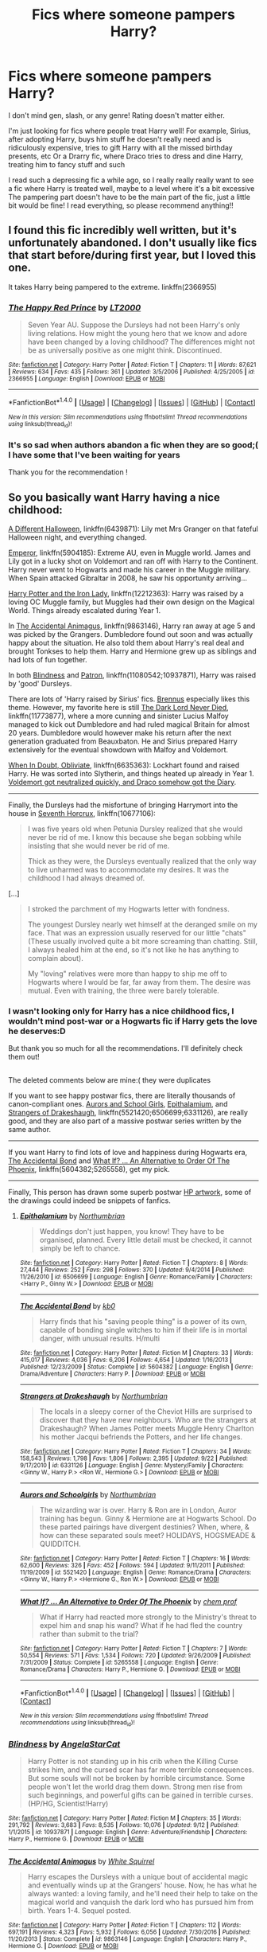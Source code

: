 #+TITLE: Fics where someone pampers Harry?

* Fics where someone pampers Harry?
:PROPERTIES:
:Author: lyb0818
:Score: 14
:DateUnix: 1508101915.0
:DateShort: 2017-Oct-16
:END:
I don't mind gen, slash, or any genre! Rating doesn't matter either.

I'm just looking for fics where people treat Harry well! For example, Sirius, after adopting Harry, buys him stuff he doesn't really need and is ridiculously expensive, tries to gift Harry with all the missed birthday presents, etc Or a Drarry fic, where Draco tries to dress and dine Harry, treating him to fancy stuff and such

I read such a depressing fic a while ago, so I really really really want to see a fic where Harry is treated well, maybe to a level where it's a bit excessive The pampering part doesn't have to be the main part of the fic, just a little bit would be fine! I read everything, so please recommend anything!!


** I found this fic incredibly well written, but it's unfortunately abandoned. I don't usually like fics that start before/during first year, but I loved this one.

It takes Harry being pampered to the extreme. linkffn(2366955)
:PROPERTIES:
:Author: maxxie10
:Score: 2
:DateUnix: 1508130046.0
:DateShort: 2017-Oct-16
:END:

*** [[http://www.fanfiction.net/s/2366955/1/][*/The Happy Red Prince/*]] by [[https://www.fanfiction.net/u/645857/LT2000][/LT2000/]]

#+begin_quote
  Seven Year AU. Suppose the Dursleys had not been Harry's only living relations. How might the young hero that we know and adore have been changed by a loving childhood? The differences might not be as universally positive as one might think. Discontinued.
#+end_quote

^{/Site/: [[http://www.fanfiction.net/][fanfiction.net]] *|* /Category/: Harry Potter *|* /Rated/: Fiction T *|* /Chapters/: 11 *|* /Words/: 87,621 *|* /Reviews/: 634 *|* /Favs/: 435 *|* /Follows/: 361 *|* /Updated/: 3/5/2006 *|* /Published/: 4/25/2005 *|* /id/: 2366955 *|* /Language/: English *|* /Download/: [[http://www.ff2ebook.com/old/ffn-bot/index.php?id=2366955&source=ff&filetype=epub][EPUB]] or [[http://www.ff2ebook.com/old/ffn-bot/index.php?id=2366955&source=ff&filetype=mobi][MOBI]]}

--------------

*FanfictionBot*^{1.4.0} *|* [[[https://github.com/tusing/reddit-ffn-bot/wiki/Usage][Usage]]] | [[[https://github.com/tusing/reddit-ffn-bot/wiki/Changelog][Changelog]]] | [[[https://github.com/tusing/reddit-ffn-bot/issues/][Issues]]] | [[[https://github.com/tusing/reddit-ffn-bot/][GitHub]]] | [[[https://www.reddit.com/message/compose?to=tusing][Contact]]]

^{/New in this version: Slim recommendations using/ ffnbot!slim! /Thread recommendations using/ linksub(thread_id)!}
:PROPERTIES:
:Author: FanfictionBot
:Score: 1
:DateUnix: 1508130057.0
:DateShort: 2017-Oct-16
:END:


*** It's so sad when authors abandon a fic when they are so good;( I have some that I've been waiting for years

Thank you for the recommendation !
:PROPERTIES:
:Author: lyb0818
:Score: 1
:DateUnix: 1508134413.0
:DateShort: 2017-Oct-16
:END:


** So you basically want Harry having a nice childhood:

[[https://www.fanfiction.net/s/6439871/1/A-Different-Halloween][A Different Halloween]], linkffn(6439871): Lily met Mrs Granger on that fateful Halloween night, and everything changed.

[[https://www.fanfiction.net/s/5904185/1/Emperor][Emperor]], linkffn(5904185): Extreme AU, even in Muggle world. James and Lily got in a lucky shot on Voldemort and ran off with Harry to the Continent. Harry never went to Hogwarts and made his career in the Muggle military. When Spain attacked Gibraltar in 2008, he saw his opportunity arriving...

[[https://www.fanfiction.net/s/12212363/1/Harry-Potter-and-The-Iron-Lady][Harry Potter and the Iron Lady]], linkffn(12212363): Harry was raised by a loving OC Muggle family, but Muggles had their own design on the Magical World. Things already escalated during Year 1.

In [[https://www.fanfiction.net/s/9863146/1/The-Accidental-Animagus][The Accidental Animagus]], linkffn(9863146), Harry ran away at age 5 and was picked by the Grangers. Dumbledore found out soon and was actually happy about the situation. He also told them about Harry's real deal and brought Tonkses to help them. Harry and Hermione grew up as siblings and had lots of fun together.

In both [[https://www.fanfiction.net/s/10937871/1/Blindness][Blindness]] and [[https://www.fanfiction.net/s/11080542/1/Patron][Patron]], linkffn(11080542;10937871), Harry was raised by 'good' Dursleys.

There are lots of 'Harry raised by Sirius' fics. [[https://www.fanfiction.net/u/4577618/Brennus][Brennus]] especially likes this theme. However, my favorite here is still [[https://www.fanfiction.net/s/11773877/1/The-Dark-Lord-Never-Died][The Dark Lord Never Died]], linkffn(11773877), where a more cunning and sinister Lucius Malfoy managed to kick out Dumbledore and had ruled magical Britain for almost 20 years. Dumbledore would however make his return after the next generation graduated from Beauxbaton. He and Sirius prepared Harry extensively for the eventual showdown with Malfoy and Voldemort.

[[https://www.fanfiction.net/s/6635363/1/When-In-Doubt-Obliviate][When In Doubt, Obliviate]], linkffn(6635363): Lockhart found and raised Harry. He was sorted into Slytherin, and things heated up already in Year 1. [[/spoiler][Voldemort got neutralized quickly, and Draco somehow got the Diary]].

--------------

Finally, the Dursleys had the misfortune of bringing Harrymort into the house in [[https://www.fanfiction.net/s/10677106/1/Seventh-Horcrux][Seventh Horcrux]], linkffn(10677106):

#+begin_quote
  I was five years old when Petunia Dursley realized that she would never be rid of me. I know this because she began sobbing while insisting that she would never be rid of me.

  Thick as they were, the Dursleys eventually realized that the only way to live unharmed was to accommodate my desires. It was the childhood I had always dreamed of.
#+end_quote

[...]

#+begin_quote
  I stroked the parchment of my Hogwarts letter with fondness.

  The youngest Dursley nearly wet himself at the deranged smile on my face. That was an expression usually reserved for our little "chats" (These usually involved quite a bit more screaming than chatting. Still, I always healed him at the end, so it's not like he has anything to complain about).

  My "loving" relatives were more than happy to ship me off to Hogwarts where I would be far, far away from them. The desire was mutual. Even with training, the three were barely tolerable.
#+end_quote
:PROPERTIES:
:Author: InquisitorCOC
:Score: 5
:DateUnix: 1508111516.0
:DateShort: 2017-Oct-16
:END:

*** I wasn't looking only for Harry has a nice childhood fics, I wouldn't mind post-war or a Hogwarts fic if Harry gets the love he deserves:D

But thank you so much for all the recommendations. I'll definitely check them out!

** 
   :PROPERTIES:
   :CUSTOM_ID: section
   :END:
The deleted comments below are mine:( they were duplicates
:PROPERTIES:
:Author: lyb0818
:Score: 2
:DateUnix: 1508134077.0
:DateShort: 2017-Oct-16
:END:

**** If you want to see happy postwar fics, there are literally thousands of canon-compliant ones. [[https://www.fanfiction.net/s/5521420/1/Aurors-and-Schoolgirls][Aurors and School Girls]], [[https://www.fanfiction.net/s/6506699/1/Epithalamium][Epithalamium]], and [[https://www.fanfiction.net/s/6331126/1/Strangers-at-Drakeshaugh][Strangers of Drakeshaugh]], linkffn(5521420;6506699;6331126), are really good, and they are also part of a massive postwar series written by the same author.

--------------

If you want Harry to find lots of love and happiness during Hogwarts era, [[https://www.fanfiction.net/s/5604382/1/The-Accidental-Bond][The Accidental Bond]] and [[https://www.fanfiction.net/s/5265558/1/What-If-An-Alternative-to-Order-Of-The-Phoenix][What If? ... An Alternative to Order Of The Phoenix]], linkffn(5604382;5265558), get my pick.

--------------

Finally, This person has drawn some superb postwar [[http://blvnk-art.tumblr.com/tagged/hp-art][HP artwork]], some of the drawings could indeed be snippets of fanfics.
:PROPERTIES:
:Author: InquisitorCOC
:Score: 2
:DateUnix: 1508164820.0
:DateShort: 2017-Oct-16
:END:

***** [[http://www.fanfiction.net/s/6506699/1/][*/Epithalamium/*]] by [[https://www.fanfiction.net/u/2132422/Northumbrian][/Northumbrian/]]

#+begin_quote
  Weddings don't just happen, you know! They have to be organised, planned. Every little detail must be checked, it cannot simply be left to chance.
#+end_quote

^{/Site/: [[http://www.fanfiction.net/][fanfiction.net]] *|* /Category/: Harry Potter *|* /Rated/: Fiction T *|* /Chapters/: 8 *|* /Words/: 27,444 *|* /Reviews/: 252 *|* /Favs/: 298 *|* /Follows/: 370 *|* /Updated/: 9/4/2014 *|* /Published/: 11/26/2010 *|* /id/: 6506699 *|* /Language/: English *|* /Genre/: Romance/Family *|* /Characters/: <Harry P., Ginny W.> *|* /Download/: [[http://www.ff2ebook.com/old/ffn-bot/index.php?id=6506699&source=ff&filetype=epub][EPUB]] or [[http://www.ff2ebook.com/old/ffn-bot/index.php?id=6506699&source=ff&filetype=mobi][MOBI]]}

--------------

[[http://www.fanfiction.net/s/5604382/1/][*/The Accidental Bond/*]] by [[https://www.fanfiction.net/u/1251524/kb0][/kb0/]]

#+begin_quote
  Harry finds that his "saving people thing" is a power of its own, capable of bonding single witches to him if their life is in mortal danger, with unusual results. H/multi
#+end_quote

^{/Site/: [[http://www.fanfiction.net/][fanfiction.net]] *|* /Category/: Harry Potter *|* /Rated/: Fiction M *|* /Chapters/: 33 *|* /Words/: 415,017 *|* /Reviews/: 4,036 *|* /Favs/: 6,206 *|* /Follows/: 4,654 *|* /Updated/: 1/16/2013 *|* /Published/: 12/23/2009 *|* /Status/: Complete *|* /id/: 5604382 *|* /Language/: English *|* /Genre/: Drama/Adventure *|* /Characters/: Harry P. *|* /Download/: [[http://www.ff2ebook.com/old/ffn-bot/index.php?id=5604382&source=ff&filetype=epub][EPUB]] or [[http://www.ff2ebook.com/old/ffn-bot/index.php?id=5604382&source=ff&filetype=mobi][MOBI]]}

--------------

[[http://www.fanfiction.net/s/6331126/1/][*/Strangers at Drakeshaugh/*]] by [[https://www.fanfiction.net/u/2132422/Northumbrian][/Northumbrian/]]

#+begin_quote
  The locals in a sleepy corner of the Cheviot Hills are surprised to discover that they have new neighbours. Who are the strangers at Drakeshaugh? When James Potter meets Muggle Henry Charlton his mother Jacqui befriends the Potters, and her life changes.
#+end_quote

^{/Site/: [[http://www.fanfiction.net/][fanfiction.net]] *|* /Category/: Harry Potter *|* /Rated/: Fiction T *|* /Chapters/: 34 *|* /Words/: 158,543 *|* /Reviews/: 1,798 *|* /Favs/: 1,806 *|* /Follows/: 2,395 *|* /Updated/: 9/22 *|* /Published/: 9/17/2010 *|* /id/: 6331126 *|* /Language/: English *|* /Genre/: Mystery/Family *|* /Characters/: <Ginny W., Harry P.> <Ron W., Hermione G.> *|* /Download/: [[http://www.ff2ebook.com/old/ffn-bot/index.php?id=6331126&source=ff&filetype=epub][EPUB]] or [[http://www.ff2ebook.com/old/ffn-bot/index.php?id=6331126&source=ff&filetype=mobi][MOBI]]}

--------------

[[http://www.fanfiction.net/s/5521420/1/][*/Aurors and Schoolgirls/*]] by [[https://www.fanfiction.net/u/2132422/Northumbrian][/Northumbrian/]]

#+begin_quote
  The wizarding war is over. Harry & Ron are in London, Auror training has begun. Ginny & Hermione are at Hogwarts School. Do these parted pairings have divergent destinies? When, where, & how can these separated souls meet? HOLIDAYS, HOGSMEADE & QUIDDITCH.
#+end_quote

^{/Site/: [[http://www.fanfiction.net/][fanfiction.net]] *|* /Category/: Harry Potter *|* /Rated/: Fiction T *|* /Chapters/: 16 *|* /Words/: 62,600 *|* /Reviews/: 326 *|* /Favs/: 452 *|* /Follows/: 594 *|* /Updated/: 9/11/2011 *|* /Published/: 11/19/2009 *|* /id/: 5521420 *|* /Language/: English *|* /Genre/: Romance/Drama *|* /Characters/: <Ginny W., Harry P.> <Hermione G., Ron W.> *|* /Download/: [[http://www.ff2ebook.com/old/ffn-bot/index.php?id=5521420&source=ff&filetype=epub][EPUB]] or [[http://www.ff2ebook.com/old/ffn-bot/index.php?id=5521420&source=ff&filetype=mobi][MOBI]]}

--------------

[[http://www.fanfiction.net/s/5265558/1/][*/What If? ... An Alternative to Order Of The Phoenix/*]] by [[https://www.fanfiction.net/u/769110/chem-prof][/chem prof/]]

#+begin_quote
  What if Harry had reacted more strongly to the Ministry's threat to expel him and snap his wand? What if he had fled the country rather than submit to the trial?
#+end_quote

^{/Site/: [[http://www.fanfiction.net/][fanfiction.net]] *|* /Category/: Harry Potter *|* /Rated/: Fiction T *|* /Chapters/: 7 *|* /Words/: 50,554 *|* /Reviews/: 571 *|* /Favs/: 1,534 *|* /Follows/: 720 *|* /Updated/: 9/26/2009 *|* /Published/: 7/31/2009 *|* /Status/: Complete *|* /id/: 5265558 *|* /Language/: English *|* /Genre/: Romance/Drama *|* /Characters/: Harry P., Hermione G. *|* /Download/: [[http://www.ff2ebook.com/old/ffn-bot/index.php?id=5265558&source=ff&filetype=epub][EPUB]] or [[http://www.ff2ebook.com/old/ffn-bot/index.php?id=5265558&source=ff&filetype=mobi][MOBI]]}

--------------

*FanfictionBot*^{1.4.0} *|* [[[https://github.com/tusing/reddit-ffn-bot/wiki/Usage][Usage]]] | [[[https://github.com/tusing/reddit-ffn-bot/wiki/Changelog][Changelog]]] | [[[https://github.com/tusing/reddit-ffn-bot/issues/][Issues]]] | [[[https://github.com/tusing/reddit-ffn-bot/][GitHub]]] | [[[https://www.reddit.com/message/compose?to=tusing][Contact]]]

^{/New in this version: Slim recommendations using/ ffnbot!slim! /Thread recommendations using/ linksub(thread_id)!}
:PROPERTIES:
:Author: FanfictionBot
:Score: 1
:DateUnix: 1508164830.0
:DateShort: 2017-Oct-16
:END:


*** [[http://www.fanfiction.net/s/10937871/1/][*/Blindness/*]] by [[https://www.fanfiction.net/u/717542/AngelaStarCat][/AngelaStarCat/]]

#+begin_quote
  Harry Potter is not standing up in his crib when the Killing Curse strikes him, and the cursed scar has far more terrible consequences. But some souls will not be broken by horrible circumstance. Some people won't let the world drag them down. Strong men rise from such beginnings, and powerful gifts can be gained in terrible curses. (HP/HG, Scientist!Harry)
#+end_quote

^{/Site/: [[http://www.fanfiction.net/][fanfiction.net]] *|* /Category/: Harry Potter *|* /Rated/: Fiction M *|* /Chapters/: 35 *|* /Words/: 291,792 *|* /Reviews/: 3,683 *|* /Favs/: 8,535 *|* /Follows/: 10,076 *|* /Updated/: 9/12 *|* /Published/: 1/1/2015 *|* /id/: 10937871 *|* /Language/: English *|* /Genre/: Adventure/Friendship *|* /Characters/: Harry P., Hermione G. *|* /Download/: [[http://www.ff2ebook.com/old/ffn-bot/index.php?id=10937871&source=ff&filetype=epub][EPUB]] or [[http://www.ff2ebook.com/old/ffn-bot/index.php?id=10937871&source=ff&filetype=mobi][MOBI]]}

--------------

[[http://www.fanfiction.net/s/9863146/1/][*/The Accidental Animagus/*]] by [[https://www.fanfiction.net/u/5339762/White-Squirrel][/White Squirrel/]]

#+begin_quote
  Harry escapes the Dursleys with a unique bout of accidental magic and eventually winds up at the Grangers' house. Now, he has what he always wanted: a loving family, and he'll need their help to take on the magical world and vanquish the dark lord who has pursued him from birth. Years 1-4. Sequel posted.
#+end_quote

^{/Site/: [[http://www.fanfiction.net/][fanfiction.net]] *|* /Category/: Harry Potter *|* /Rated/: Fiction T *|* /Chapters/: 112 *|* /Words/: 697,191 *|* /Reviews/: 4,323 *|* /Favs/: 5,932 *|* /Follows/: 6,056 *|* /Updated/: 7/30/2016 *|* /Published/: 11/20/2013 *|* /Status/: Complete *|* /id/: 9863146 *|* /Language/: English *|* /Characters/: Harry P., Hermione G. *|* /Download/: [[http://www.ff2ebook.com/old/ffn-bot/index.php?id=9863146&source=ff&filetype=epub][EPUB]] or [[http://www.ff2ebook.com/old/ffn-bot/index.php?id=9863146&source=ff&filetype=mobi][MOBI]]}

--------------

[[http://www.fanfiction.net/s/11773877/1/][*/The Dark Lord Never Died/*]] by [[https://www.fanfiction.net/u/2548648/Starfox5][/Starfox5/]]

#+begin_quote
  Voldemort was defeated on Halloween 1981, but Lucius Malfoy faked his survival to take over Britain in his name. Almost 20 years later, the Dark Lord returns to a very different Britain - but Malfoy won't give up his power. And Dumbledore sees an opportunity to deal with both. Caught up in all of this are two young people on different sides.
#+end_quote

^{/Site/: [[http://www.fanfiction.net/][fanfiction.net]] *|* /Category/: Harry Potter *|* /Rated/: Fiction M *|* /Chapters/: 25 *|* /Words/: 179,592 *|* /Reviews/: 259 *|* /Favs/: 252 *|* /Follows/: 218 *|* /Updated/: 7/23/2016 *|* /Published/: 2/6/2016 *|* /Status/: Complete *|* /id/: 11773877 *|* /Language/: English *|* /Genre/: Drama/Adventure *|* /Characters/: <Ron W., Hermione G.> Lucius M., Albus D. *|* /Download/: [[http://www.ff2ebook.com/old/ffn-bot/index.php?id=11773877&source=ff&filetype=epub][EPUB]] or [[http://www.ff2ebook.com/old/ffn-bot/index.php?id=11773877&source=ff&filetype=mobi][MOBI]]}

--------------

[[http://www.fanfiction.net/s/10677106/1/][*/Seventh Horcrux/*]] by [[https://www.fanfiction.net/u/4112736/Emerald-Ashes][/Emerald Ashes/]]

#+begin_quote
  The presence of a foreign soul may have unexpected side effects on a growing child. I am Lord Volde...Harry Potter. I'm Harry Potter. In which Harry is insane, Hermione is a Dark Lady-in-training, Ginny is a minion, and Ron is confused.
#+end_quote

^{/Site/: [[http://www.fanfiction.net/][fanfiction.net]] *|* /Category/: Harry Potter *|* /Rated/: Fiction T *|* /Chapters/: 21 *|* /Words/: 104,212 *|* /Reviews/: 1,222 *|* /Favs/: 5,342 *|* /Follows/: 2,687 *|* /Updated/: 2/3/2015 *|* /Published/: 9/7/2014 *|* /Status/: Complete *|* /id/: 10677106 *|* /Language/: English *|* /Genre/: Humor/Parody *|* /Characters/: Harry P. *|* /Download/: [[http://www.ff2ebook.com/old/ffn-bot/index.php?id=10677106&source=ff&filetype=epub][EPUB]] or [[http://www.ff2ebook.com/old/ffn-bot/index.php?id=10677106&source=ff&filetype=mobi][MOBI]]}

--------------

[[http://www.fanfiction.net/s/11080542/1/][*/Patron/*]] by [[https://www.fanfiction.net/u/2548648/Starfox5][/Starfox5/]]

#+begin_quote
  In an Alternate Universe where muggleborns are a tiny minority and stuck as third-class citizens, formally aligning herself with her best friend, the famous boy-who-lived, seemed a good idea. It did a lot to help Hermione's status in the exotic society of a fantastic world so very different from her own. And it allowed both of them to fight for a better life and better Britain.
#+end_quote

^{/Site/: [[http://www.fanfiction.net/][fanfiction.net]] *|* /Category/: Harry Potter *|* /Rated/: Fiction M *|* /Chapters/: 61 *|* /Words/: 542,678 *|* /Reviews/: 1,175 *|* /Favs/: 1,256 *|* /Follows/: 1,289 *|* /Updated/: 4/23/2016 *|* /Published/: 2/28/2015 *|* /Status/: Complete *|* /id/: 11080542 *|* /Language/: English *|* /Genre/: Drama/Romance *|* /Characters/: <Harry P., Hermione G.> Albus D., Aberforth D. *|* /Download/: [[http://www.ff2ebook.com/old/ffn-bot/index.php?id=11080542&source=ff&filetype=epub][EPUB]] or [[http://www.ff2ebook.com/old/ffn-bot/index.php?id=11080542&source=ff&filetype=mobi][MOBI]]}

--------------

[[http://www.fanfiction.net/s/5904185/1/][*/Emperor/*]] by [[https://www.fanfiction.net/u/1227033/Marquis-Black][/Marquis Black/]]

#+begin_quote
  Some men live their whole lives at peace and are content. Others are born with an unquenchable fire and change the world forever. Inspired by the rise of Napoleon, Augustus, Nobunaga, and T'sao T'sao. Very AU.
#+end_quote

^{/Site/: [[http://www.fanfiction.net/][fanfiction.net]] *|* /Category/: Harry Potter *|* /Rated/: Fiction M *|* /Chapters/: 48 *|* /Words/: 677,023 *|* /Reviews/: 1,948 *|* /Favs/: 3,387 *|* /Follows/: 3,132 *|* /Updated/: 7/31 *|* /Published/: 4/17/2010 *|* /id/: 5904185 *|* /Language/: English *|* /Genre/: Adventure *|* /Characters/: Harry P. *|* /Download/: [[http://www.ff2ebook.com/old/ffn-bot/index.php?id=5904185&source=ff&filetype=epub][EPUB]] or [[http://www.ff2ebook.com/old/ffn-bot/index.php?id=5904185&source=ff&filetype=mobi][MOBI]]}

--------------

*FanfictionBot*^{1.4.0} *|* [[[https://github.com/tusing/reddit-ffn-bot/wiki/Usage][Usage]]] | [[[https://github.com/tusing/reddit-ffn-bot/wiki/Changelog][Changelog]]] | [[[https://github.com/tusing/reddit-ffn-bot/issues/][Issues]]] | [[[https://github.com/tusing/reddit-ffn-bot/][GitHub]]] | [[[https://www.reddit.com/message/compose?to=tusing][Contact]]]

^{/New in this version: Slim recommendations using/ ffnbot!slim! /Thread recommendations using/ linksub(thread_id)!}
:PROPERTIES:
:Author: FanfictionBot
:Score: 1
:DateUnix: 1508111535.0
:DateShort: 2017-Oct-16
:END:


*** [[http://www.fanfiction.net/s/6635363/1/][*/When In Doubt, Obliviate/*]] by [[https://www.fanfiction.net/u/674180/Sarah1281][/Sarah1281/]]

#+begin_quote
  When a chance meeting reveals Harry's planned fate to Lockhart, he knows what he has to do: rescue him and raise him as his own to properly manage his celebrity status. Harry gets a magical upbringing, Lockhart gets the Boy-Who-Lived...everybody wins!
#+end_quote

^{/Site/: [[http://www.fanfiction.net/][fanfiction.net]] *|* /Category/: Harry Potter *|* /Rated/: Fiction K+ *|* /Chapters/: 38 *|* /Words/: 114,644 *|* /Reviews/: 2,601 *|* /Favs/: 2,728 *|* /Follows/: 1,804 *|* /Updated/: 8/22/2012 *|* /Published/: 1/8/2011 *|* /Status/: Complete *|* /id/: 6635363 *|* /Language/: English *|* /Genre/: Humor/Friendship *|* /Characters/: Harry P., Gilderoy L. *|* /Download/: [[http://www.ff2ebook.com/old/ffn-bot/index.php?id=6635363&source=ff&filetype=epub][EPUB]] or [[http://www.ff2ebook.com/old/ffn-bot/index.php?id=6635363&source=ff&filetype=mobi][MOBI]]}

--------------

[[http://www.fanfiction.net/s/6439871/1/][*/A Different Halloween/*]] by [[https://www.fanfiction.net/u/1451358/robst][/robst/]]

#+begin_quote
  Could a chance meeting change history? What would a different Halloween in 1981 mean for wizarding Britain?
#+end_quote

^{/Site/: [[http://www.fanfiction.net/][fanfiction.net]] *|* /Category/: Harry Potter *|* /Rated/: Fiction T *|* /Chapters/: 20 *|* /Words/: 124,549 *|* /Reviews/: 4,165 *|* /Favs/: 7,965 *|* /Follows/: 4,457 *|* /Updated/: 5/26/2012 *|* /Published/: 10/31/2010 *|* /Status/: Complete *|* /id/: 6439871 *|* /Language/: English *|* /Characters/: <Harry P., Hermione G.> *|* /Download/: [[http://www.ff2ebook.com/old/ffn-bot/index.php?id=6439871&source=ff&filetype=epub][EPUB]] or [[http://www.ff2ebook.com/old/ffn-bot/index.php?id=6439871&source=ff&filetype=mobi][MOBI]]}

--------------

[[http://www.fanfiction.net/s/12212363/1/][*/Harry Potter and The Iron Lady/*]] by [[https://www.fanfiction.net/u/4497458/mugglesftw][/mugglesftw/]]

#+begin_quote
  Even muggles notice thousands dead, and Margaret Thatcher had the help of one Sergeant Prewett of Her Majesty's Special Air Service. Harry Potter is taken in by a loving family, and raised to become the hero of both worlds. Even as he enters Hogwarts looking for friends, he is confronted by the darkness in the wizarding world. First year complete, second year starting April 2017.
#+end_quote

^{/Site/: [[http://www.fanfiction.net/][fanfiction.net]] *|* /Category/: Harry Potter *|* /Rated/: Fiction T *|* /Chapters/: 55 *|* /Words/: 219,451 *|* /Reviews/: 1,036 *|* /Favs/: 1,105 *|* /Follows/: 1,506 *|* /Updated/: 8/20 *|* /Published/: 10/30/2016 *|* /Status/: Complete *|* /id/: 12212363 *|* /Language/: English *|* /Genre/: Fantasy/Adventure *|* /Characters/: Harry P., Ron W., Hermione G., Neville L. *|* /Download/: [[http://www.ff2ebook.com/old/ffn-bot/index.php?id=12212363&source=ff&filetype=epub][EPUB]] or [[http://www.ff2ebook.com/old/ffn-bot/index.php?id=12212363&source=ff&filetype=mobi][MOBI]]}

--------------

*FanfictionBot*^{1.4.0} *|* [[[https://github.com/tusing/reddit-ffn-bot/wiki/Usage][Usage]]] | [[[https://github.com/tusing/reddit-ffn-bot/wiki/Changelog][Changelog]]] | [[[https://github.com/tusing/reddit-ffn-bot/issues/][Issues]]] | [[[https://github.com/tusing/reddit-ffn-bot/][GitHub]]] | [[[https://www.reddit.com/message/compose?to=tusing][Contact]]]

^{/New in this version: Slim recommendations using/ ffnbot!slim! /Thread recommendations using/ linksub(thread_id)!}
:PROPERTIES:
:Author: FanfictionBot
:Score: 1
:DateUnix: 1508111539.0
:DateShort: 2017-Oct-16
:END:


** How about Cake by Astolat? It's an adorably funny oneshot, Harry/Draco. It starts with the absurd premise that Harry has never really had a proper birthday party, so Draco starts sending him gifts. linkao3(7678270)
:PROPERTIES:
:Author: alephnumber
:Score: 1
:DateUnix: 1508136595.0
:DateShort: 2017-Oct-16
:END:

*** [[http://archiveofourown.org/works/7678270][*/Cake/*]] by [[http://www.archiveofourown.org/users/astolat/pseuds/astolat/users/EverlastingDays/pseuds/EverlastingDays/users/Lazulus/pseuds/Lazulus][/astolatEverlastingDaysLazulus/]]

#+begin_quote
  Harry tried not to care when after the war, everyone he knew seemed to have made an agreement to stop paying attention to birthdays.
#+end_quote

^{/Site/: [[http://www.archiveofourown.org/][Archive of Our Own]] *|* /Fandom/: Harry Potter - J. K. Rowling *|* /Published/: 2016-08-04 *|* /Words/: 4315 *|* /Chapters/: 1/1 *|* /Comments/: 103 *|* /Kudos/: 3940 *|* /Bookmarks/: 473 *|* /Hits/: 34037 *|* /ID/: 7678270 *|* /Download/: [[http://archiveofourown.org/downloads/as/astolat/7678270/Cake.epub?updated_at=1506403268][EPUB]] or [[http://archiveofourown.org/downloads/as/astolat/7678270/Cake.mobi?updated_at=1506403268][MOBI]]}

--------------

*FanfictionBot*^{1.4.0} *|* [[[https://github.com/tusing/reddit-ffn-bot/wiki/Usage][Usage]]] | [[[https://github.com/tusing/reddit-ffn-bot/wiki/Changelog][Changelog]]] | [[[https://github.com/tusing/reddit-ffn-bot/issues/][Issues]]] | [[[https://github.com/tusing/reddit-ffn-bot/][GitHub]]] | [[[https://www.reddit.com/message/compose?to=tusing][Contact]]]

^{/New in this version: Slim recommendations using/ ffnbot!slim! /Thread recommendations using/ linksub(thread_id)!}
:PROPERTIES:
:Author: FanfictionBot
:Score: 2
:DateUnix: 1508136615.0
:DateShort: 2017-Oct-16
:END:


** Balm of the Soul. Linkffn(12064203)

Too bad it's likely dead, and only 2 chapters. I'd still recommend reading it for sure.

There's not much to spoil, but I'll tag it anyway. Here's a short summary:

[[/spoiler][Harry's exposure to Dementors at the end of his third year isn't something to be brushed off, and it comes out that he was abused by the Dursleys. To start making up for it, Dumbledore offers Harry choices of rehabilitation resorts. Harry semi-spitefully chooses the most expensive one. It's staffed entirely by Veela - but - there's no actual smut in it.]]
:PROPERTIES:
:Author: TheVoteMote
:Score: 1
:DateUnix: 1508127762.0
:DateShort: 2017-Oct-16
:END:

*** [[http://www.fanfiction.net/s/12064203/1/][*/Balm of the Soul/*]] by [[https://www.fanfiction.net/u/4253515/Transcendent-Equinox][/Transcendent Equinox/]]

#+begin_quote
  Harry Potter's reaction to a hundred dementor's is severe enough to knock that foreign soul fragment loose. Now his thought processes feel almost alien, foreign memories keep triggering to the forefront of his mind, and he feels cut off from the people closest to him. As such, Harry needs some help recovering from the ordeal, and everything else in his messed up life.
#+end_quote

^{/Site/: [[http://www.fanfiction.net/][fanfiction.net]] *|* /Category/: Harry Potter *|* /Rated/: Fiction M *|* /Chapters/: 2 *|* /Words/: 14,340 *|* /Reviews/: 13 *|* /Favs/: 81 *|* /Follows/: 94 *|* /Published/: 7/22/2016 *|* /id/: 12064203 *|* /Language/: English *|* /Genre/: Romance/Hurt/Comfort *|* /Characters/: Harry P. *|* /Download/: [[http://www.ff2ebook.com/old/ffn-bot/index.php?id=12064203&source=ff&filetype=epub][EPUB]] or [[http://www.ff2ebook.com/old/ffn-bot/index.php?id=12064203&source=ff&filetype=mobi][MOBI]]}

--------------

*FanfictionBot*^{1.4.0} *|* [[[https://github.com/tusing/reddit-ffn-bot/wiki/Usage][Usage]]] | [[[https://github.com/tusing/reddit-ffn-bot/wiki/Changelog][Changelog]]] | [[[https://github.com/tusing/reddit-ffn-bot/issues/][Issues]]] | [[[https://github.com/tusing/reddit-ffn-bot/][GitHub]]] | [[[https://www.reddit.com/message/compose?to=tusing][Contact]]]

^{/New in this version: Slim recommendations using/ ffnbot!slim! /Thread recommendations using/ linksub(thread_id)!}
:PROPERTIES:
:Author: FanfictionBot
:Score: 1
:DateUnix: 1508127786.0
:DateShort: 2017-Oct-16
:END:


*** The plot sounds so unique!! I sincerely think Harry needs therapy after all he goes through, so I'll go and check it out:) Thanks so much!
:PROPERTIES:
:Author: lyb0818
:Score: 1
:DateUnix: 1508134275.0
:DateShort: 2017-Oct-16
:END:

**** It's definitely unique, I haven't found anything like it.

#+begin_quote
  sincerely think Harry needs therapy after all he goes through
#+end_quote

Undoubtedly. Like, damn. Child abuse, two faced murder man melted to death, gargantuan basilisk, soul eating misery monsters. There was never a kid who needed therapy more.

You're welcome :)

Just a fair warning - I probably should've made this clearer, but the staff do get.. up close and personal. It never crosses over into smut but it does lean towards it.
:PROPERTIES:
:Author: TheVoteMote
:Score: 3
:DateUnix: 1508136275.0
:DateShort: 2017-Oct-16
:END:


**** Ahh... I haven't read it in a while. Rereading it, it does get a little bit smutty. Although it's mostly a personal spa treatment kind of thing.

My mistake.
:PROPERTIES:
:Author: TheVoteMote
:Score: 1
:DateUnix: 1508136616.0
:DateShort: 2017-Oct-16
:END:
